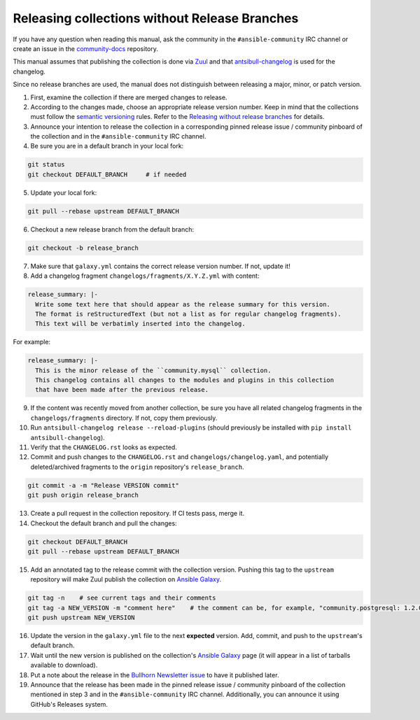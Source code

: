 **********************************************
Releasing collections without Release Branches
**********************************************

If you have any question when reading this manual, ask the community in the ``#ansible-community`` IRC channel or create an issue in the `community-docs <https://github.com/ansible/community-docs>`_ repository.

This manual assumes that publishing the collection is done via `Zuul <https://github.com/ansible/project-config>`_ and that `antsibull-changelog <https://github.com/ansible-community/antsibull-changelog>`_ is used for the changelog.

Since no release branches are used, the manual does not distinguish between releasing a major, minor, or patch version.

1. First, examine the collection if there are merged changes to release.

2. According to the changes made, choose an appropriate release version number. Keep in mind that the collections must follow the `semantic versioning <https://semver.org/>`_ rules. Refer to the `Releasing without release branches <releasing_collections_without_release_branches.rst>`_ for details.

3. Announce your intention to release the collection in a corresponding pinned release issue / community pinboard of the collection and in the ``#ansible-community`` IRC channel.

4. Be sure you are in a default branch in your local fork:

.. code:: bash

    git status
    git checkout DEFAULT_BRANCH     # if needed

5. Update your local fork:

.. code:: bash

   git pull --rebase upstream DEFAULT_BRANCH

6. Checkout a new release branch from the default branch:

.. code:: bash

   git checkout -b release_branch

7. Make sure that ``galaxy.yml`` contains the correct release version number. If not, update it!

8. Add a changelog fragment ``changelogs/fragments/X.Y.Z.yml`` with content:

.. code:: yaml

   release_summary: |-
     Write some text here that should appear as the release summary for this version.
     The format is reStructuredText (but not a list as for regular changelog fragments).
     This text will be verbatimly inserted into the changelog.

For example:

.. code:: yaml

   release_summary: |-
     This is the minor release of the ``community.mysql`` collection.
     This changelog contains all changes to the modules and plugins in this collection
     that have been made after the previous release.


9. If the content was recently moved from another collection, be sure you have all related changelog fragments in the ``changelogs/fragments`` directory. If not, copy them previously.

10. Run ``antsibull-changelog release --reload-plugins`` (should previously be installed with ``pip install antsibull-changelog``).

11. Verify that the ``CHANGELOG.rst`` looks as expected.

12. Commit and push changes to the ``CHANGELOG.rst`` and ``changelogs/changelog.yaml``, and potentially deleted/archived fragments to the ``origin`` repository's ``release_branch``.

.. code:: bash

   git commit -a -m "Release VERSION commit"
   git push origin release_branch

13. Create a pull request in the collection repository. If CI tests pass, merge it.

14. Checkout the default branch and pull the changes:

.. code:: bash

   git checkout DEFAULT_BRANCH
   git pull --rebase upstream DEFAULT_BRANCH

15. Add an annotated tag to the release commit with the collection version. Pushing this tag to the ``upstream`` repository will make Zuul publish the collection on `Ansible Galaxy <https://galaxy.ansible.com/>`_.

.. code:: bash

   git tag -n    # see current tags and their comments
   git tag -a NEW_VERSION -m "comment here"    # the comment can be, for example, "community.postgresql: 1.2.0"
   git push upstream NEW_VERSION

16. Update the version in the ``galaxy.yml`` file to the next **expected** version. Add, commit, and push to the ``upstream``'s default branch.

17. Wait until the new version is published on the collection's `Ansible Galaxy <https://galaxy.ansible.com/>`_ page (it will appear in a list of tarballs available to download).

18. Put a note about the release in the `Bullhorn Newsletter issue <https://github.com/ansible/community/issues/546>`_ to have it published later.

19. Announce that the release has been made in the pinned release issue / community pinboard of the collection mentioned in step 3 and in the ``#ansible-community`` IRC channel. Additionally, you can announce it using GitHub's Releases system.

